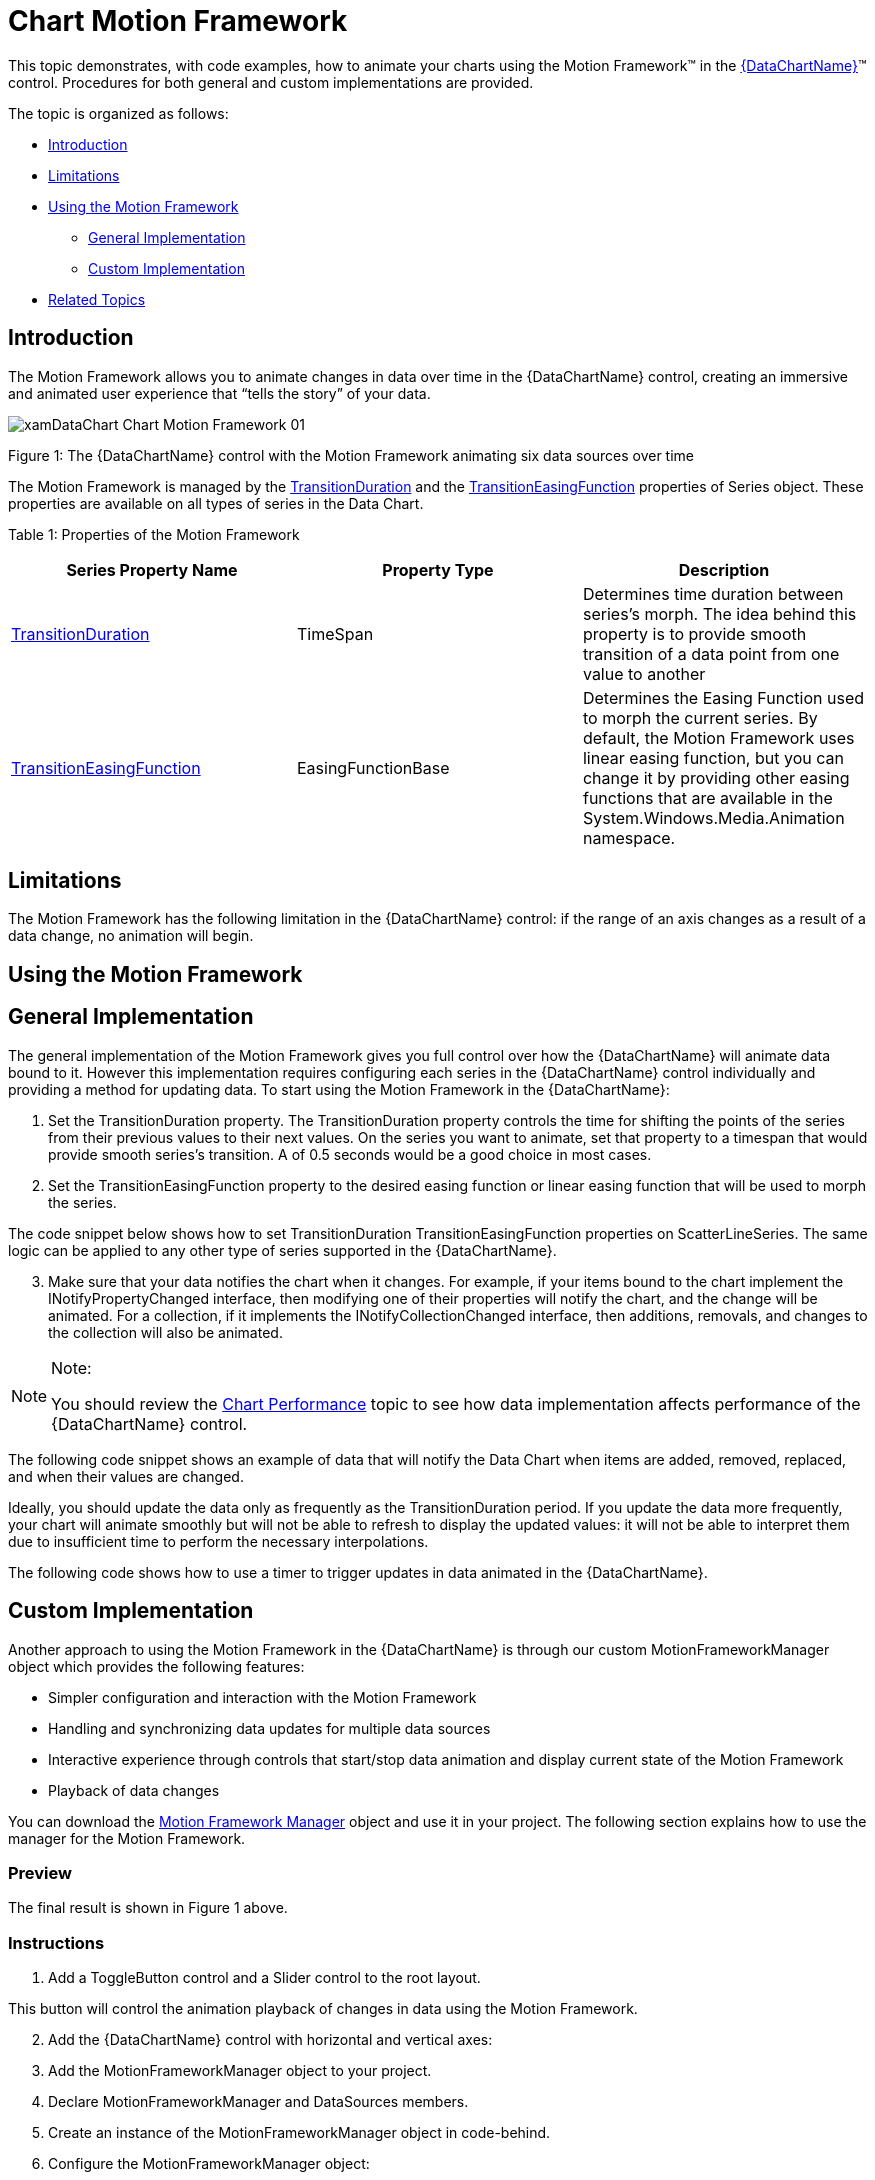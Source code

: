 ﻿////
|metadata|
{
    "name": "datachart-chart-motion-framework",
    "controlName": ["{DataChartName}"],
    "tags": ["Application Scenarios","Data Presentation","How Do I"],
    "guid": "ba73c345-40d4-4442-b07a-3230d0787114",
    "buildFlags": ["SL","WPF"],
    "createdOn": "2014-06-05T19:39:00.6703857Z"
}
|metadata|
////

= Chart Motion Framework

This topic demonstrates, with code examples, how to animate your charts using the Motion Framework™ in the link:{DataChartLink}.{DataChartName}.html[{DataChartName}]™ control. Procedures for both general and custom implementations are provided.

The topic is organized as follows:

* <<Introduction,Introduction>>
* <<Limitations,Limitations>>
* <<UsingMotionFramework,Using the Motion Framework>>

** <<GeneralImplementation,General Implementation>>
** <<CustomImplementation,Custom Implementation>>

* <<RelatedTopics,Related Topics>>

[[Introduction]]
== Introduction

The Motion Framework allows you to animate changes in data over time in the {DataChartName} control, creating an immersive and animated user experience that “tells the story” of your data.

image::images/xamDataChart_Chart_Motion_Framework_01.png[]

Figure 1: The {DataChartName} control with the Motion Framework animating six data sources over time

The Motion Framework is managed by the link:{DataChartLink}.series{ApiProp}transitionduration.html[TransitionDuration] and the link:{DataChartLink}.series{ApiProp}transitioneasingfunction.html[TransitionEasingFunction] properties of Series object. These properties are available on all types of series in the Data Chart.

Table 1: Properties of the Motion Framework

[options="header", cols="a,a,a"]
|====
|Series Property Name|Property Type|Description

| link:{DataChartLink}.series{ApiProp}transitionduration.html[TransitionDuration]
|TimeSpan
|Determines time duration between series's morph. The idea behind this property is to provide smooth transition of a data point from one value to another

| link:{DataChartLink}.series{ApiProp}transitioneasingfunction.html[TransitionEasingFunction]
|EasingFunctionBase
|Determines the Easing Function used to morph the current series. By default, the Motion Framework uses linear easing function, but you can change it by providing other easing functions that are available in the System.Windows.Media.Animation namespace.

|====

[[Limitations]]
== Limitations

The Motion Framework has the following limitation in the {DataChartName} control: if the range of an axis changes as a result of a data change, no animation will begin.

[[UsingMotionFramework]]
== Using the Motion Framework

[[GeneralImplementation]]
== General Implementation

The general implementation of the Motion Framework gives you full control over how the {DataChartName} will animate data bound to it. However this implementation requires configuring each series in the {DataChartName} control individually and providing a method for updating data. To start using the Motion Framework in the {DataChartName}:

[start=1]
. Set the TransitionDuration property. The TransitionDuration property controls the time for shifting the points of the series from their previous values to their next values. On the series you want to animate, set that property to a timespan that would provide smooth series's transition. A of 0.5 seconds would be a good choice in most cases.
[start=2]
. Set the TransitionEasingFunction property to the desired easing function or linear easing function that will be used to morph the series.

The code snippet below shows how to set TransitionDuration TransitionEasingFunction properties on ScatterLineSeries. The same logic can be applied to any other type of series supported in the {DataChartName}.

ifdef::wpf,win-universal[]

*In XAML:*

----
<ig:{DataChartName} x:Name="DataChart" >
      <ig:{DataChartName}.Series>
            <ig:ScatterLineSeries TransitionDuration="0:0:0.5">
                  <ig:ScatterLineSeries.TransitionEasingFunction>
                        <CubicEase EasingMode="EaseOut" />
                  </ig:ScatterLineSeries.TransitionEasingFunction>
            </ig:ScatterLineSeries >
      </ig:{DataChartName}.Series>
</ig:{DataChartName}>
----

endif::wpf,win-universal[]

ifdef::wpf[]

*In Visual Basic:*

----
Imports System.Windows.Media.Animation
Imports Infragistics.Controls.Charts
' ...
Dim series As New ScatterLineSeries()
series.TransitionDuration = TimeSpan.FromSeconds(0.5)
series.TransitionEasingFunction = New CubicEase() With { .EasingMode = EasingMode.EaseOut }
Me.DataChart.Series.Add(series)
----

endif::wpf[]

ifdef::win-forms[]

*In Visual Basic:*

----
Imports System.Windows.Media.Animation
Imports Infragistics.Controls.Charts
' ...
Dim series As New ScatterLineSeries()
series.TransitionDuration = TimeSpan.FromSeconds(0.5)
series.TransitionEasingFunction = New CubicEase() With { .EasingMode = EasingMode.EaseOut }
Me.DataChart.Series.Add(series)
----

endif::win-forms[]

ifdef::xamarin[]

*In Visual Basic:*

----
Imports System.Windows.Media.Animation
Imports Infragistics.Controls.Charts
' ...
Dim series As New ScatterLineSeries()
series.TransitionDuration = TimeSpan.FromSeconds(0.5)
series.TransitionEasingFunction = New CubicEase() With { .EasingMode = EasingMode.EaseOut }
Me.DataChart.Series.Add(series)
----

endif::xamarin[]

ifdef::wpf[]

*In C#:*

----
using System.Windows.Media.Animation;
using Infragistics.Controls.Charts;
// ...
ScatterLineSeries series = new ScatterLineSeries();
series.TransitionDuration = TimeSpan.FromSeconds(0.5);
series.TransitionEasingFunction = new CubicEase {EasingMode = EasingMode.EaseOut};
this.DataChart.Series.Add(series);
----

endif::wpf[]

ifdef::win-forms[]

*In C#:*

----
using System.Windows.Media.Animation;
using Infragistics.Controls.Charts;
// ...
ScatterLineSeries series = new ScatterLineSeries();
series.TransitionDuration = TimeSpan.FromSeconds(0.5);
series.TransitionEasingFunction = new CubicEase {EasingMode = EasingMode.EaseOut};
this.DataChart.Series.Add(series);
----

endif::win-forms[]

ifdef::xamarin[]

*In C#:*

----
using System.Windows.Media.Animation;
using Infragistics.Controls.Charts;
// ...
ScatterLineSeries series = new ScatterLineSeries();
series.TransitionDuration = TimeSpan.FromSeconds(0.5);
series.TransitionEasingFunction = new CubicEase {EasingMode = EasingMode.EaseOut};
this.DataChart.Series.Add(series);
----

endif::xamarin[]

[start=3]
. Make sure that your data notifies the chart when it changes. For example, if your items bound to the chart implement the INotifyPropertyChanged interface, then modifying one of their properties will notify the chart, and the change will be animated. For a collection, if it implements the INotifyCollectionChanged interface, then additions, removals, and changes to the collection will also be animated.

.Note:
[NOTE]
====
You should review the link:datachart-chart-performance.html[Chart Performance] topic to see how data implementation affects performance of the {DataChartName} control.
====

The following code snippet shows an example of data that will notify the Data Chart when items are added, removed, replaced, and when their values are changed.

ifdef::wpf[]

*In Visual Basic:*

----
Imports System.Collections.ObjectModel
Imports System.ComponentModel
''' <summary>
''' Represents observable collection of data points 
''' </summary>
Public Class ObservableDataSource
    Inherits ObservableCollection(Of ObservableDataPoint)
End Class
''' <summary>
''' Represents observable data point 
''' </summary>
Public Class ObservableDataPoint
    Implements INotifyPropertyChanged
#Region "Properties"
    Private _x As Double
    Public Property X() As Double
        Get 
            Return _x
        End Get
        Set(ByVal value As Double)
            If _x = value Then Return
            _x = value
            OnPropertyChanged("X")
        End Set
    End Property
    Private _y As Double
    Public Property Y() As Double
        Get
            Return _y
        End Get
        Set(ByVal value As Double)
            If _y = value Then Return
            _y = value 
            OnPropertyChanged("Y")
        End Set
    End Property
#End Region
#Region "INotifyPropertyChanged"
    Public Event PropertyChanged As PropertyChangedEventHandler Implements INotifyPropertyChanged.PropertyChanged
    Protected Sub OnPropertyChanged(ByVal propertyName As String)
        Me.OnPropertyChanged(New PropertyChangedEventArgs(propertyName))
    End Sub
    Protected Sub OnPropertyChanged(ByVal propertyChangedEventArgs As PropertyChangedEventArgs)
        RaiseEvent PropertyChanged(Me, propertyChangedEventArgs)
    End Sub
#End Region
End Class
----

endif::wpf[]

ifdef::win-forms[]

*In Visual Basic:*

----
Imports System.Collections.ObjectModel
Imports System.ComponentModel
''' <summary>
''' Represents observable collection of data points 
''' </summary>
Public Class ObservableDataSource
    Inherits ObservableCollection(Of ObservableDataPoint)
End Class
''' <summary>
''' Represents observable data point 
''' </summary>
Public Class ObservableDataPoint
    Implements INotifyPropertyChanged
#Region "Properties"
    Private _x As Double
    Public Property X() As Double
        Get 
            Return _x
        End Get
        Set(ByVal value As Double)
            If _x = value Then Return
            _x = value
            OnPropertyChanged("X")
        End Set
    End Property
    Private _y As Double
    Public Property Y() As Double
        Get
            Return _y
        End Get
        Set(ByVal value As Double)
            If _y = value Then Return
            _y = value 
            OnPropertyChanged("Y")
        End Set
    End Property
#End Region
#Region "INotifyPropertyChanged"
    Public Event PropertyChanged As PropertyChangedEventHandler Implements INotifyPropertyChanged.PropertyChanged
    Protected Sub OnPropertyChanged(ByVal propertyName As String)
        Me.OnPropertyChanged(New PropertyChangedEventArgs(propertyName))
    End Sub
    Protected Sub OnPropertyChanged(ByVal propertyChangedEventArgs As PropertyChangedEventArgs)
        RaiseEvent PropertyChanged(Me, propertyChangedEventArgs)
    End Sub
#End Region
End Class
----

endif::win-forms[]

ifdef::xamarin[]

*In Visual Basic:*

----
Imports System.Collections.ObjectModel
Imports System.ComponentModel
''' <summary>
''' Represents observable collection of data points 
''' </summary>
Public Class ObservableDataSource
    Inherits ObservableCollection(Of ObservableDataPoint)
End Class
''' <summary>
''' Represents observable data point 
''' </summary>
Public Class ObservableDataPoint
    Implements INotifyPropertyChanged
#Region "Properties"
    Private _x As Double
    Public Property X() As Double
        Get 
            Return _x
        End Get
        Set(ByVal value As Double)
            If _x = value Then Return
            _x = value
            OnPropertyChanged("X")
        End Set
    End Property
    Private _y As Double
    Public Property Y() As Double
        Get
            Return _y
        End Get
        Set(ByVal value As Double)
            If _y = value Then Return
            _y = value 
            OnPropertyChanged("Y")
        End Set
    End Property
#End Region
#Region "INotifyPropertyChanged"
    Public Event PropertyChanged As PropertyChangedEventHandler Implements INotifyPropertyChanged.PropertyChanged
    Protected Sub OnPropertyChanged(ByVal propertyName As String)
        Me.OnPropertyChanged(New PropertyChangedEventArgs(propertyName))
    End Sub
    Protected Sub OnPropertyChanged(ByVal propertyChangedEventArgs As PropertyChangedEventArgs)
        RaiseEvent PropertyChanged(Me, propertyChangedEventArgs)
    End Sub
#End Region
End Class
----

endif::xamarin[]

ifdef::wpf[]

*In C#:*

----
using System.Collections.ObjectModel;
using System.ComponentModel;
/// <summary>
/// Represents observable collection of data points 
/// </summary>
public class ObservableDataSource : ObservableCollection<ObservableDataPoint>
{ }
/// <summary>
/// Represents observable data point 
/// </summary>
public class ObservableDataPoint : INotifyPropertyChanged
{
    #region Porperties
    private double _x;
    private double _y;
    public double X
    {
        get { return _x; }
        set { if (_x == value) return; _x = value; this.OnPropertyChanged("X"); }
    }
    public double Y
    {
        get { return _y; }
        set { if (_y == value) return; _y = value; this.OnPropertyChanged("Y"); }
    } 
    #endregion
    #region Event Handlers
    public event PropertyChangedEventHandler PropertyChanged;
    protected void OnPropertyChanged(string propertyName)
    {
        this.OnPropertyChanged(new PropertyChangedEventArgs(propertyName));
    }
    protected void OnPropertyChanged(PropertyChangedEventArgs propertyChangedEventArgs)
    {
        PropertyChangedEventHandler handler = this.PropertyChanged;
        if (handler != null)
            handler(this, propertyChangedEventArgs);
    }
    #endregion
}
----

endif::wpf[]

ifdef::win-forms[]

*In C#:*

----
using System.Collections.ObjectModel;
using System.ComponentModel;
/// <summary>
/// Represents observable collection of data points 
/// </summary>
public class ObservableDataSource : ObservableCollection<ObservableDataPoint>
{ }
/// <summary>
/// Represents observable data point 
/// </summary>
public class ObservableDataPoint : INotifyPropertyChanged
{
    #region Porperties
    private double _x;
    private double _y;
    public double X
    {
        get { return _x; }
        set { if (_x == value) return; _x = value; this.OnPropertyChanged("X"); }
    }
    public double Y
    {
        get { return _y; }
        set { if (_y == value) return; _y = value; this.OnPropertyChanged("Y"); }
    } 
    #endregion
    #region Event Handlers
    public event PropertyChangedEventHandler PropertyChanged;
    protected void OnPropertyChanged(string propertyName)
    {
        this.OnPropertyChanged(new PropertyChangedEventArgs(propertyName));
    }
    protected void OnPropertyChanged(PropertyChangedEventArgs propertyChangedEventArgs)
    {
        PropertyChangedEventHandler handler = this.PropertyChanged;
        if (handler != null)
            handler(this, propertyChangedEventArgs);
    }
    #endregion
}
----

endif::win-forms[]

ifdef::xamarin[]

*In C#:*

----
using System.Collections.ObjectModel;
using System.ComponentModel;
/// <summary>
/// Represents observable collection of data points 
/// </summary>
public class ObservableDataSource : ObservableCollection<ObservableDataPoint>
{ }
/// <summary>
/// Represents observable data point 
/// </summary>
public class ObservableDataPoint : INotifyPropertyChanged
{
    #region Porperties
    private double _x;
    private double _y;
    public double X
    {
        get { return _x; }
        set { if (_x == value) return; _x = value; this.OnPropertyChanged("X"); }
    }
    public double Y
    {
        get { return _y; }
        set { if (_y == value) return; _y = value; this.OnPropertyChanged("Y"); }
    } 
    #endregion
    #region Event Handlers
    public event PropertyChangedEventHandler PropertyChanged;
    protected void OnPropertyChanged(string propertyName)
    {
        this.OnPropertyChanged(new PropertyChangedEventArgs(propertyName));
    }
    protected void OnPropertyChanged(PropertyChangedEventArgs propertyChangedEventArgs)
    {
        PropertyChangedEventHandler handler = this.PropertyChanged;
        if (handler != null)
            handler(this, propertyChangedEventArgs);
    }
    #endregion
}
----

endif::xamarin[]

Ideally, you should update the data only as frequently as the TransitionDuration period. If you update the data more frequently, your chart will animate smoothly but will not be able to refresh to display the updated values: it will not be able to interpret them due to insufficient time to perform the necessary interpolations.

The following code shows how to use a timer to trigger updates in data animated in the {DataChartName}.

ifdef::wpf[]

*In Visual Basic:*

----
Imports System.Windows.Threading
Imports Infragistics.Controls.Charts
' ...
Protected ObservableDataSource As New ObservableDataSource()
' ...
Private Sub Initialize()
    ' ...
    Me.Chart.Series(0).YMemberPath = "X"
    Me.Chart.Series(0).XMemberPath = "Y"
    Me.Chart.Series(0).ItemsSource = Me.DataSource
    ' ...
    Dim dataUpdateTimer As New DispatcherTimer()
    dataUpdateTimer.Interval = TimeSpan.FromSeconds(0.5)
    AddHandler dataUpdateTimer.Tick, AddressOf OnDataUpdateTimerTick
    dataUpdateTimer.Start()
End Sub
Private Sub OnDataUpdateTimerTick(sender As Object, e As EventArgs)
    Dim newDataPoint As New ObservableDataPoint()
    ' remove the first item
    Me.DataSource.RemoveAt(0)
    ' add the new item at the end
    Me.DataSource.Add(newDataPoint)
End Sub
----

endif::wpf[]

ifdef::win-forms[]

*In Visual Basic:*

----
Imports System.Windows.Threading
Imports Infragistics.Controls.Charts
' ...
Protected ObservableDataSource As New ObservableDataSource()
' ...
Private Sub Initialize()
    ' ...
    Me.Chart.Series(0).YMemberPath = "X"
    Me.Chart.Series(0).XMemberPath = "Y"
    Me.Chart.Series(0).ItemsSource = Me.DataSource
    ' ...
    Dim dataUpdateTimer As New DispatcherTimer()
    dataUpdateTimer.Interval = TimeSpan.FromSeconds(0.5)
    AddHandler dataUpdateTimer.Tick, AddressOf OnDataUpdateTimerTick
    dataUpdateTimer.Start()
End Sub
Private Sub OnDataUpdateTimerTick(sender As Object, e As EventArgs)
    Dim newDataPoint As New ObservableDataPoint()
    ' remove the first item
    Me.DataSource.RemoveAt(0)
    ' add the new item at the end
    Me.DataSource.Add(newDataPoint)
End Sub
----

endif::win-forms[]

ifdef::xamarin[]

*In Visual Basic:*

----
Imports System.Windows.Threading
Imports Infragistics.Controls.Charts
' ...
Protected ObservableDataSource As New ObservableDataSource()
' ...
Private Sub Initialize()
    ' ...
    Me.Chart.Series(0).YMemberPath = "X"
    Me.Chart.Series(0).XMemberPath = "Y"
    Me.Chart.Series(0).ItemsSource = Me.DataSource
    ' ...
    Dim dataUpdateTimer As New DispatcherTimer()
    dataUpdateTimer.Interval = TimeSpan.FromSeconds(0.5)
    AddHandler dataUpdateTimer.Tick, AddressOf OnDataUpdateTimerTick
    dataUpdateTimer.Start()
End Sub
Private Sub OnDataUpdateTimerTick(sender As Object, e As EventArgs)
    Dim newDataPoint As New ObservableDataPoint()
    ' remove the first item
    Me.DataSource.RemoveAt(0)
    ' add the new item at the end
    Me.DataSource.Add(newDataPoint)
End Sub
----

endif::xamarin[]

ifdef::wpf[]

*In C#:*

----
using System.Windows.Threading;
using Infragistics.Controls.Charts;
// ...
protected ObservableDataSource DataSource = new ObservableDataSource();
// ...
private void Initialize()
{
     // ...
     this.Chart.Series[0].YMemberPath = "X";
     this.Chart.Series[0].XMemberPath = "Y";
     this.Chart.Series[0].ItemsSource = this.DataSource;
     // ...
     DispatcherTimer dataUpdateTimer = new DispatcherTimer();
     dataUpdateTimer.Interval = TimeSpan.FromSeconds(0.5);
     dataUpdateTimer.Tick += OnDataUpdateTimerTick;
     dataUpdateTimer.Start();
}
private void OnDataUpdateTimerTick(object sender, EventArgs e)
{
     ObservableDataPoint newDataPoint = new ObservableDataPoint();
     this.DataSource.RemoveAt(0);        // remove the first item
     this.DataSource.Add(newDataPoint);  // add the new item at the end
}
----

endif::wpf[]

ifdef::win-forms[]

*In C#:*

----
using System.Windows.Threading;
using Infragistics.Controls.Charts;
// ...
protected ObservableDataSource DataSource = new ObservableDataSource();
// ...
private void Initialize()
{
     // ...
     this.Chart.Series[0].YMemberPath = "X";
     this.Chart.Series[0].XMemberPath = "Y";
     this.Chart.Series[0].ItemsSource = this.DataSource;
     // ...
     DispatcherTimer dataUpdateTimer = new DispatcherTimer();
     dataUpdateTimer.Interval = TimeSpan.FromSeconds(0.5);
     dataUpdateTimer.Tick += OnDataUpdateTimerTick;
     dataUpdateTimer.Start();
}
private void OnDataUpdateTimerTick(object sender, EventArgs e)
{
     ObservableDataPoint newDataPoint = new ObservableDataPoint();
     this.DataSource.RemoveAt(0);        // remove the first item
     this.DataSource.Add(newDataPoint);  // add the new item at the end
}
----

endif::win-forms[]

ifdef::xamarin[]

*In C#:*

----
using System.Windows.Threading;
using Infragistics.Controls.Charts;
// ...
protected ObservableDataSource DataSource = new ObservableDataSource();
// ...
private void Initialize()
{
     // ...
     this.Chart.Series[0].YMemberPath = "X";
     this.Chart.Series[0].XMemberPath = "Y";
     this.Chart.Series[0].ItemsSource = this.DataSource;
     // ...
     DispatcherTimer dataUpdateTimer = new DispatcherTimer();
     dataUpdateTimer.Interval = TimeSpan.FromSeconds(0.5);
     dataUpdateTimer.Tick += OnDataUpdateTimerTick;
     dataUpdateTimer.Start();
}
private void OnDataUpdateTimerTick(object sender, EventArgs e)
{
     ObservableDataPoint newDataPoint = new ObservableDataPoint();
     this.DataSource.RemoveAt(0);        // remove the first item
     this.DataSource.Add(newDataPoint);  // add the new item at the end
}
----

endif::xamarin[]

[[CustomImplementation]]
== Custom Implementation

Another approach to using the Motion Framework in the {DataChartName} is through our custom MotionFrameworkManager object which provides the following features:

* Simpler configuration and interaction with the Motion Framework

* Handling and synchronizing data updates for multiple data sources
* Interactive experience through controls that start/stop data animation and display current state of the Motion Framework
* Playback of data changes

You can download the link:resources-motionframeworkmanager.html[Motion Framework Manager] object and use it in your project. The following section explains how to use the manager for the Motion Framework.

=== Preview

The final result is shown in Figure 1 above.

=== Instructions

[start=1]
. Add a ToggleButton control and a Slider control to the root layout.

This button will control the animation playback of changes in data using the Motion Framework.

ifdef::wpf,win-universal[]

*In XAML:*

----
<Grid x:Name="LayoutRoot" >
      <Grid.RowDefinitions>
            <RowDefinition Height="auto" />
            <RowDefinition Height="*" />
      </Grid.RowDefinitions>
      <Grid Grid.Row="0"  >
      <Grid.ColumnDefinitions>
                <ColumnDefinition Width="auto" />
                <ColumnDefinition Width="*" />
      </Grid.ColumnDefinitions>
      <ToggleButton x:Name="MotionPlayToggleButton" Grid.Column="0" >
      </ToggleButton>
      <Slider x:Name="MotionSlider" Grid.Column="1" Value="{Binding CurrentElementShown}" >
      </Slider>
      </Grid>
      <!--TODO: Add the {DataChartName} control -->
</Grid>
----

endif::wpf,win-universal[]

[start=2]
. Add the {DataChartName} control with horizontal and vertical axes:

ifdef::wpf,win-universal[]

*In XAML:*

----
<Grid x:Name="LayoutRoot" >
        <!-- ... -->
        <ig:{DataChartName} x:Name="DataChart" 
                         HorizontalZoomable="True" 
                         HorizontalZoombarVisibility="Visible" 
                         VerticalZoomable="True" 
                         VerticalZoombarVisibility="Visible">
            <ig:{DataChartName}.Axes>
                <ig:NumericXAxis x:Name="axisX" >
                </ig:NumericXAxis>
                <ig:NumericYAxis x:Name="axisY" >
                </ig:NumericYAxis>
            </ig:{DataChartName}.Axes>
        </ig:{DataChartName}>
</Grid>
----

endif::wpf,win-universal[]

[start=3]
. Add the MotionFrameworkManager object to your project.
[start=4]
. Declare MotionFrameworkManager and DataSources members.

ifdef::wpf[]

*In Visual Basic:*

----
Imports System
Imports System.Windows.Media.Animation
Imports System.Collections.Generic
Imports Infragistics.Controls.Charts
Imports Infragistics.Samples.Common.Framework
' ...
Protected MotionFrameworkManger As MotionFrameworkManger
Protected DataSources As Dictionary(Of Integer, IList)
----

endif::wpf[]

ifdef::win-forms[]

*In Visual Basic:*

----
Imports System
Imports System.Windows.Media.Animation
Imports System.Collections.Generic
Imports Infragistics.Controls.Charts
Imports Infragistics.Samples.Common.Framework
' ...
Protected MotionFrameworkManger As MotionFrameworkManger
Protected DataSources As Dictionary(Of Integer, IList)
----

endif::win-forms[]

ifdef::xamarin[]

*In Visual Basic:*

----
Imports System
Imports System.Windows.Media.Animation
Imports System.Collections.Generic
Imports Infragistics.Controls.Charts
Imports Infragistics.Samples.Common.Framework
' ...
Protected MotionFrameworkManger As MotionFrameworkManger
Protected DataSources As Dictionary(Of Integer, IList)
----

endif::xamarin[]

ifdef::wpf[]

*In C#:*

----
using System;
using System.Windows.Media.Animation;
using System.Collections.Generic;
using Infragistics.Controls.Charts;
using Infragistics.Samples.Common.Framework;
// ...
protected MotionFrameworkManger MotionFrameworkManger;
protected Dictionary<int, IList> DataSources;
----

endif::wpf[]

ifdef::win-forms[]

*In C#:*

----
using System;
using System.Windows.Media.Animation;
using System.Collections.Generic;
using Infragistics.Controls.Charts;
using Infragistics.Samples.Common.Framework;
// ...
protected MotionFrameworkManger MotionFrameworkManger;
protected Dictionary<int, IList> DataSources;
----

endif::win-forms[]

ifdef::xamarin[]

*In C#:*

----
using System;
using System.Windows.Media.Animation;
using System.Collections.Generic;
using Infragistics.Controls.Charts;
using Infragistics.Samples.Common.Framework;
// ...
protected MotionFrameworkManger MotionFrameworkManger;
protected Dictionary<int, IList> DataSources;
----

endif::xamarin[]

[start=5]
. Create an instance of the MotionFrameworkManager object in code-behind.

ifdef::wpf[]

*In Visual Basic:*

----
Me.MotionFrameworkManger = New MotionFrameworkManger()
----

endif::wpf[]

ifdef::win-forms[]

*In Visual Basic:*

----
Me.MotionFrameworkManger = New MotionFrameworkManger()
----

endif::win-forms[]

ifdef::xamarin[]

*In Visual Basic:*

----
Me.MotionFrameworkManger = New MotionFrameworkManger()
----

endif::xamarin[]

ifdef::wpf[]

*In C#:*

----
this.MotionFrameworkManger = new MotionFrameworkManger();
----

endif::wpf[]

ifdef::win-forms[]

*In C#:*

----
this.MotionFrameworkManger = new MotionFrameworkManger();
----

endif::win-forms[]

ifdef::xamarin[]

*In C#:*

----
this.MotionFrameworkManger = new MotionFrameworkManger();
----

endif::xamarin[]

[start=6]
. Configure the MotionFrameworkManager object:

Set the TransitionFunction property to ExponentialEase animation function.
** 

Set the TransitionDuration property to 1 second.
** 

Set the DataUpdateInterval property to 1 second.

ifdef::wpf[]

*In Visual Basic:*

----
Me.MotionFrameworkManger.TransitionFunction = New ExponentialEase() With { .EasingMode = EasingMode.EaseInOut }
Me.MotionFrameworkManger.TransitionDuration = TimeSpan.FromMilliseconds(1000)
Me.MotionFrameworkManger.DataUpdateInterval = TimeSpan.FromMilliseconds(1000)
----

endif::wpf[]

ifdef::win-forms[]

*In Visual Basic:*

----
Me.MotionFrameworkManger.TransitionFunction = New ExponentialEase() With { .EasingMode = EasingMode.EaseInOut }
Me.MotionFrameworkManger.TransitionDuration = TimeSpan.FromMilliseconds(1000)
Me.MotionFrameworkManger.DataUpdateInterval = TimeSpan.FromMilliseconds(1000)
----

endif::win-forms[]

ifdef::xamarin[]

*In Visual Basic:*

----
Me.MotionFrameworkManger.TransitionFunction = New ExponentialEase() With { .EasingMode = EasingMode.EaseInOut }
Me.MotionFrameworkManger.TransitionDuration = TimeSpan.FromMilliseconds(1000)
Me.MotionFrameworkManger.DataUpdateInterval = TimeSpan.FromMilliseconds(1000)
----

endif::xamarin[]

ifdef::wpf[]

*In C#:*

----
this.MotionFrameworkManger.TransitionFunction = new ExponentialEase { EasingMode = EasingMode.EaseInOut };
this.MotionFrameworkManger.TransitionDuration = TimeSpan.FromMilliseconds(1000);
this.MotionFrameworkManger.DataUpdateInterval = TimeSpan.FromMilliseconds(1000);
----

endif::wpf[]

ifdef::win-forms[]

*In C#:*

----
this.MotionFrameworkManger.TransitionFunction = new ExponentialEase { EasingMode = EasingMode.EaseInOut };
this.MotionFrameworkManger.TransitionDuration = TimeSpan.FromMilliseconds(1000);
this.MotionFrameworkManger.DataUpdateInterval = TimeSpan.FromMilliseconds(1000);
----

endif::win-forms[]

ifdef::xamarin[]

*In C#:*

----
this.MotionFrameworkManger.TransitionFunction = new ExponentialEase { EasingMode = EasingMode.EaseInOut };
this.MotionFrameworkManger.TransitionDuration = TimeSpan.FromMilliseconds(1000);
this.MotionFrameworkManger.DataUpdateInterval = TimeSpan.FromMilliseconds(1000);
----

endif::xamarin[]

[start=7]
. Bind your own data source(s) that will be animated or use the DataSourceGenerator to generate random data.

ifdef::wpf[]

*In Visual Basic:*

----
Me.DataSources = DataSourceGenerator.GetDataSources(8, 160)
' set data sources
Me.MotionFrameworkManger.DataSources = Me.DataSources
' set the properties of bound objects to be used in the chart
Me.MotionFrameworkManger.SeriesRadiusMemberPath = MotionDataPoint.PropertyNameValueR
Me.MotionFrameworkManger.SeriesXMemberPath = MotionDataPoint.PropertyNameValueX
Me.MotionFrameworkManger.SeriesYMemberPath = MotionDataPoint.PropertyNameValueY
Me.MotionFrameworkManger.SeriesTimeMemberPath = MotionDataPoint.PropertyNameValueDateTime
----

endif::wpf[]

ifdef::win-forms[]

*In Visual Basic:*

----
Me.DataSources = DataSourceGenerator.GetDataSources(8, 160)
' set data sources
Me.MotionFrameworkManger.DataSources = Me.DataSources
' set the properties of bound objects to be used in the chart
Me.MotionFrameworkManger.SeriesRadiusMemberPath = MotionDataPoint.PropertyNameValueR
Me.MotionFrameworkManger.SeriesXMemberPath = MotionDataPoint.PropertyNameValueX
Me.MotionFrameworkManger.SeriesYMemberPath = MotionDataPoint.PropertyNameValueY
Me.MotionFrameworkManger.SeriesTimeMemberPath = MotionDataPoint.PropertyNameValueDateTime
----

endif::win-forms[]

ifdef::xamarin[]

*In Visual Basic:*

----
Me.DataSources = DataSourceGenerator.GetDataSources(8, 160)
' set data sources
Me.MotionFrameworkManger.DataSources = Me.DataSources
' set the properties of bound objects to be used in the chart
Me.MotionFrameworkManger.SeriesRadiusMemberPath = MotionDataPoint.PropertyNameValueR
Me.MotionFrameworkManger.SeriesXMemberPath = MotionDataPoint.PropertyNameValueX
Me.MotionFrameworkManger.SeriesYMemberPath = MotionDataPoint.PropertyNameValueY
Me.MotionFrameworkManger.SeriesTimeMemberPath = MotionDataPoint.PropertyNameValueDateTime
----

endif::xamarin[]

ifdef::wpf[]

*In C#:*

----
this.DataSources = DataSourceGenerator.GetDataSources(8, 160);
// set data sources
this.MotionFrameworkManger.DataSources = this.DataSources;
// set the properties of bound objects to be used in the chart
this.MotionFrameworkManger.SeriesRadiusMemberPath = MotionDataPoint.PropertyNameValueR;
this.MotionFrameworkManger.SeriesXMemberPath = MotionDataPoint.PropertyNameValueX;
this.MotionFrameworkManger.SeriesYMemberPath = MotionDataPoint.PropertyNameValueY;
this.MotionFrameworkManger.SeriesTimeMemberPath = MotionDataPoint.PropertyNameValueDateTime;
----

endif::wpf[]

ifdef::win-forms[]

*In C#:*

----
this.DataSources = DataSourceGenerator.GetDataSources(8, 160);
// set data sources
this.MotionFrameworkManger.DataSources = this.DataSources;
// set the properties of bound objects to be used in the chart
this.MotionFrameworkManger.SeriesRadiusMemberPath = MotionDataPoint.PropertyNameValueR;
this.MotionFrameworkManger.SeriesXMemberPath = MotionDataPoint.PropertyNameValueX;
this.MotionFrameworkManger.SeriesYMemberPath = MotionDataPoint.PropertyNameValueY;
this.MotionFrameworkManger.SeriesTimeMemberPath = MotionDataPoint.PropertyNameValueDateTime;
----

endif::win-forms[]

ifdef::xamarin[]

*In C#:*

----
this.DataSources = DataSourceGenerator.GetDataSources(8, 160);
// set data sources
this.MotionFrameworkManger.DataSources = this.DataSources;
// set the properties of bound objects to be used in the chart
this.MotionFrameworkManger.SeriesRadiusMemberPath = MotionDataPoint.PropertyNameValueR;
this.MotionFrameworkManger.SeriesXMemberPath = MotionDataPoint.PropertyNameValueX;
this.MotionFrameworkManger.SeriesYMemberPath = MotionDataPoint.PropertyNameValueY;
this.MotionFrameworkManger.SeriesTimeMemberPath = MotionDataPoint.PropertyNameValueDateTime;
----

endif::xamarin[]

[start=8]
. Bind {DataChartName} and map its axes to the manager of the Motion Framework.

ifdef::wpf[]

*In Visual Basic:*

----
Me.MotionFrameworkManger.Chart = Me.DataChart
Me.MotionFrameworkManger.XAxisName = "axisX"
Me.MotionFrameworkManger.YAxisName = "axisY"
----

endif::wpf[]

ifdef::win-forms[]

*In Visual Basic:*

----
Me.MotionFrameworkManger.Chart = Me.DataChart
Me.MotionFrameworkManger.XAxisName = "axisX"
Me.MotionFrameworkManger.YAxisName = "axisY"
----

endif::win-forms[]

ifdef::xamarin[]

*In Visual Basic:*

----
Me.MotionFrameworkManger.Chart = Me.DataChart
Me.MotionFrameworkManger.XAxisName = "axisX"
Me.MotionFrameworkManger.YAxisName = "axisY"
----

endif::xamarin[]

ifdef::wpf[]

*In C#:*

----
this.MotionFrameworkManger.Chart = this.DataChart;
this.MotionFrameworkManger.XAxisName = "axisX";
this.MotionFrameworkManger.YAxisName = "axisY";
----

endif::wpf[]

ifdef::win-forms[]

*In C#:*

----
this.MotionFrameworkManger.Chart = this.DataChart;
this.MotionFrameworkManger.XAxisName = "axisX";
this.MotionFrameworkManger.YAxisName = "axisY";
----

endif::win-forms[]

ifdef::xamarin[]

*In C#:*

----
this.MotionFrameworkManger.Chart = this.DataChart;
this.MotionFrameworkManger.XAxisName = "axisX";
this.MotionFrameworkManger.YAxisName = "axisY";
----

endif::xamarin[]

[start=9]
. Bind the Slider control created in the first step to the DateTimeSlider property of MotionFrameworkManager.

ifdef::wpf[]

*In Visual Basic:*

----
Me.MotionFrameworkManger.DateTimeSlider = Me.MotionSlider
----

endif::wpf[]

ifdef::win-forms[]

*In Visual Basic:*

----
Me.MotionFrameworkManger.DateTimeSlider = Me.MotionSlider
----

endif::win-forms[]

ifdef::xamarin[]

*In Visual Basic:*

----
Me.MotionFrameworkManger.DateTimeSlider = Me.MotionSlider
----

endif::xamarin[]

ifdef::wpf[]

*In C#:*

----
this.MotionFrameworkManger.DateTimeSlider = this.MotionSlider;
----

endif::wpf[]

ifdef::win-forms[]

*In C#:*

----
this.MotionFrameworkManger.DateTimeSlider = this.MotionSlider;
----

endif::win-forms[]

ifdef::xamarin[]

*In C#:*

----
this.MotionFrameworkManger.DateTimeSlider = this.MotionSlider;
----

endif::xamarin[]

[start=10]
. 

Set the current DataContext to the MotionFrameworkManager object.

ifdef::wpf[]

*In Visual Basic:*

----
Me.DataContext = Me.MotionFrameworkManger
----

endif::wpf[]

ifdef::win-forms[]

*In Visual Basic:*

----
Me.DataContext = Me.MotionFrameworkManger
----

endif::win-forms[]

ifdef::xamarin[]

*In Visual Basic:*

----
Me.DataContext = Me.MotionFrameworkManger
----

endif::xamarin[]

ifdef::wpf[]

*In C#:*

----
this.DataContext = this.MotionFrameworkManger;
----

endif::wpf[]

ifdef::win-forms[]

*In C#:*

----
this.DataContext = this.MotionFrameworkManger;
----

endif::win-forms[]

ifdef::xamarin[]

*In C#:*

----
this.DataContext = this.MotionFrameworkManger;
----

endif::xamarin[]

[start=11]
. 

Initialize the MotionFrameworkManager object.

ifdef::wpf[]

*In Visual Basic:*

----
Me.MotionFrameworkManger.Initialize()
----

endif::wpf[]

ifdef::win-forms[]

*In Visual Basic:*

----
Me.MotionFrameworkManger.Initialize()
----

endif::win-forms[]

ifdef::xamarin[]

*In Visual Basic:*

----
Me.MotionFrameworkManger.Initialize()
----

endif::xamarin[]

ifdef::wpf[]

*In C#:*

----
this.MotionFrameworkManger.Initialize();
----

endif::wpf[]

ifdef::win-forms[]

*In C#:*

----
this.MotionFrameworkManger.Initialize();
----

endif::win-forms[]

ifdef::xamarin[]

*In C#:*

----
this.MotionFrameworkManger.Initialize();
----

endif::xamarin[]

[start=12]
. 

Add event handler for the Click event of the button that toggles play animation of the Motion Framework.

ifdef::wpf[]

*In Visual Basic:*

----
Imports System.Windows
' ...
AddHandler MotionPlayToggleButton.Click, AddressOf OnMotionPlayButtonClick
' ...
Private Sub OnMotionPlayButtonClick(sender As Object, e As RoutedEventArgs)
    If Not Me.MotionFrameworkManger.IsPlaying Then
        Me.MotionFrameworkManger.Play()
        Me.MotionPlayToggleButton.IsChecked = True
    Else
        Me.MotionFrameworkManger.Pause()
        Me.MotionPlayToggleButton.IsChecked = False
    End If
End Sub
----

endif::wpf[]

ifdef::win-forms[]

*In Visual Basic:*

----
Imports System.Windows
' ...
AddHandler MotionPlayToggleButton.Click, AddressOf OnMotionPlayButtonClick
' ...
Private Sub OnMotionPlayButtonClick(sender As Object, e As RoutedEventArgs)
    If Not Me.MotionFrameworkManger.IsPlaying Then
        Me.MotionFrameworkManger.Play()
        Me.MotionPlayToggleButton.IsChecked = True
    Else
        Me.MotionFrameworkManger.Pause()
        Me.MotionPlayToggleButton.IsChecked = False
    End If
End Sub
----

endif::win-forms[]

ifdef::xamarin[]

*In Visual Basic:*

----
Imports System.Windows
' ...
AddHandler MotionPlayToggleButton.Click, AddressOf OnMotionPlayButtonClick
' ...
Private Sub OnMotionPlayButtonClick(sender As Object, e As RoutedEventArgs)
    If Not Me.MotionFrameworkManger.IsPlaying Then
        Me.MotionFrameworkManger.Play()
        Me.MotionPlayToggleButton.IsChecked = True
    Else
        Me.MotionFrameworkManger.Pause()
        Me.MotionPlayToggleButton.IsChecked = False
    End If
End Sub
----

endif::xamarin[]

ifdef::wpf[]

*In C#:*

----
using System.Windows;
// ...
this.MotionPlayToggleButton.Click += OnMotionPlayButtonClick;
// ...
private void OnMotionPlayButtonClick(object sender, RoutedEventArgs e)
{
    if (!this.MotionFrameworkManger.IsPlaying)
    {
        this.MotionFrameworkManger.Play();
        this.MotionPlayToggleButton.IsChecked = true;
    }
    else
    {
        this.MotionFrameworkManger.Pause();
        this.MotionPlayToggleButton.IsChecked = false;
    }
}           
----

endif::wpf[]

ifdef::win-forms[]

*In C#:*

----
using System.Windows;
// ...
this.MotionPlayToggleButton.Click += OnMotionPlayButtonClick;
// ...
private void OnMotionPlayButtonClick(object sender, RoutedEventArgs e)
{
    if (!this.MotionFrameworkManger.IsPlaying)
    {
        this.MotionFrameworkManger.Play();
        this.MotionPlayToggleButton.IsChecked = true;
    }
    else
    {
        this.MotionFrameworkManger.Pause();
        this.MotionPlayToggleButton.IsChecked = false;
    }
}           
----

endif::win-forms[]

ifdef::xamarin[]

*In C#:*

----
using System.Windows;
// ...
this.MotionPlayToggleButton.Click += OnMotionPlayButtonClick;
// ...
private void OnMotionPlayButtonClick(object sender, RoutedEventArgs e)
{
    if (!this.MotionFrameworkManger.IsPlaying)
    {
        this.MotionFrameworkManger.Play();
        this.MotionPlayToggleButton.IsChecked = true;
    }
    else
    {
        this.MotionFrameworkManger.Pause();
        this.MotionPlayToggleButton.IsChecked = false;
    }
}           
----

endif::xamarin[]

[start=13]
. 

Save your project.
[start=14]
. 

(Optional) Verify the result. If you have implemented the code correctly, your animated chart should look like the one shown in Figure 1 above.

[[RelatedTopics]]
== Related Topics

* link:datachart-chart-performance.html[Chart Performance]
* link:datachart-series-requirements.html[Series Requirements]
* link:datachart-series-types.html[Series Types]